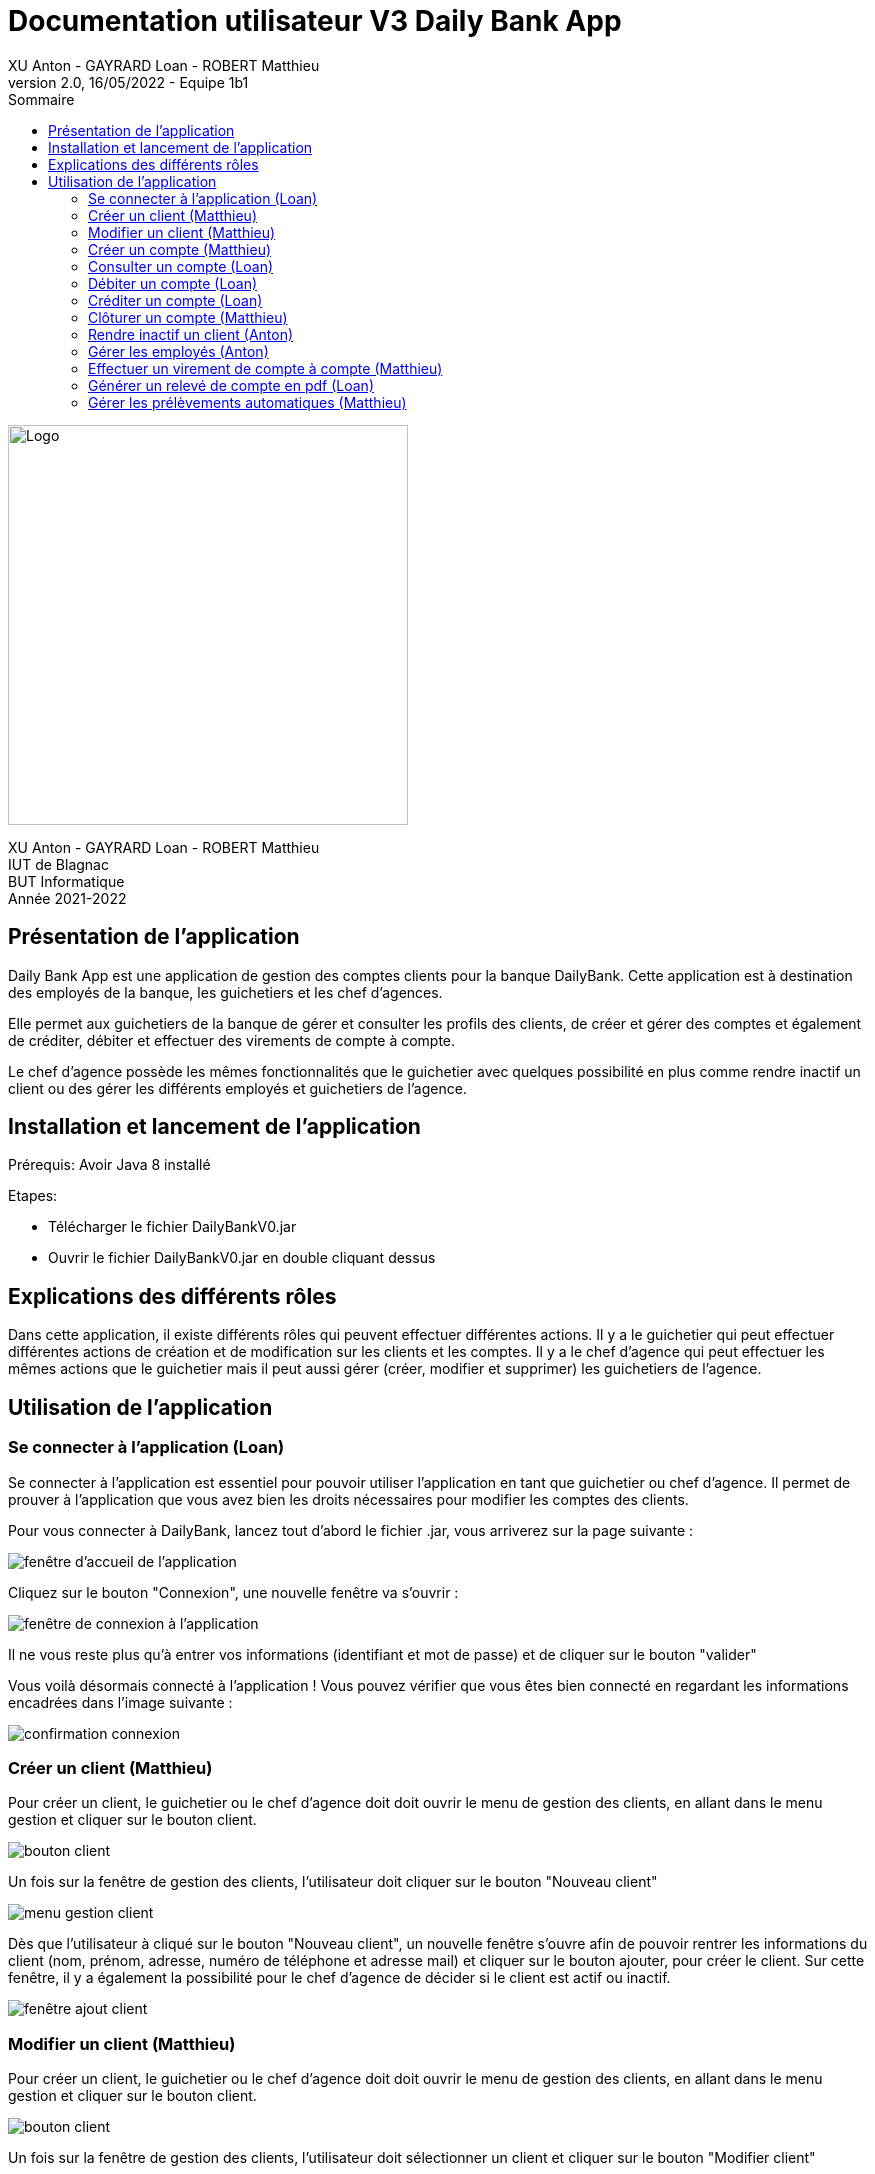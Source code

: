 = Documentation utilisateur V3 Daily Bank App
XU Anton - GAYRARD Loan - ROBERT Matthieu
v2.0, 16/05/2022 - Equipe 1b1
:toc:
:toc-title: Sommaire
:nofooter:

image::../assets/logo_iut_blagnac.png[Logo, 400]
XU Anton - GAYRARD Loan - ROBERT Matthieu +
IUT de Blagnac +
BUT Informatique +
Année 2021-2022

== Présentation de l'application

Daily Bank App est une application de gestion des comptes clients pour la banque DailyBank. Cette application est à destination des employés de la banque, les guichetiers et les chef d'agences. 

Elle permet aux guichetiers de la banque de gérer et consulter les profils des clients, de créer et gérer des comptes et également de créditer, débiter et effectuer des virements de compte à compte. 

Le chef d'agence possède les mêmes fonctionnalités que le guichetier avec quelques possibilité en plus comme rendre inactif un client ou des gérer les différents employés et guichetiers de l'agence.

== Installation et lancement de l'application

Prérequis: Avoir Java 8 installé

Etapes:

    - Télécharger le fichier DailyBankV0.jar
    - Ouvrir le fichier DailyBankV0.jar en double cliquant dessus


== Explications des différents rôles

Dans cette application, il existe différents rôles qui peuvent effectuer différentes actions. Il y a le guichetier qui peut effectuer différentes actions de création et de modification sur les clients et les comptes. Il y a le chef d'agence qui peut effectuer les mêmes actions que le guichetier mais il peut aussi gérer (créer, modifier et supprimer) les guichetiers de l'agence.

== Utilisation de l'application

=== Se connecter à l'application (Loan)

Se connecter à l'application est essentiel pour pouvoir utiliser l'application en tant que guichetier ou chef d'agence. Il permet de prouver à l'application que vous avez bien les droits nécessaires pour modifier les comptes des clients.

Pour vous connecter à DailyBank, lancez tout d'abord le fichier .jar,
vous arriverez sur la page suivante :

image::../assets/doc_User_V1/fenetre_accueil.png[fenêtre d'accueil de l'application]

Cliquez sur le bouton "Connexion", une nouvelle fenêtre va s'ouvrir :

image::../assets/doc_User_V1/fenetre_login.png[fenêtre de connexion à l'application]

Il ne vous reste plus qu'à entrer vos informations (identifiant et mot de passe) et de cliquer sur le bouton "valider"

Vous voilà désormais connecté à l'application ! Vous pouvez vérifier que vous êtes bien connecté en regardant les informations encadrées dans l'image suivante :

image::../assets/doc_User_V1/confirmation_connexion.png[confirmation connexion]

=== Créer un client (Matthieu)

Pour créer un client, le guichetier ou le chef d'agence doit doit ouvrir le menu de gestion des clients, en allant dans le menu gestion et cliquer sur le bouton client.

image::../assets/doc_User_V1/bouton_client.png[bouton client]

Un fois sur la fenêtre de gestion des clients, l'utilisateur doit cliquer sur le bouton "Nouveau client"

image::../assets/doc_User_V1/menu_gestion_client.png[menu gestion client]

Dès que l'utilisateur à cliqué sur le bouton "Nouveau client", un nouvelle fenêtre s'ouvre afin de pouvoir rentrer les informations du client (nom, prénom, adresse, numéro de téléphone et adresse mail) et cliquer sur le bouton ajouter, pour créer le client. Sur cette fenêtre, il y a également la possibilité pour le chef d'agence de décider si le client est actif ou inactif.

image::../assets/doc_User_V1/fenetre_ajout_client.png[fenêtre ajout client]

=== Modifier un client (Matthieu)

Pour créer un client, le guichetier ou le chef d'agence doit doit ouvrir le menu de gestion des clients, en allant dans le menu gestion et cliquer sur le bouton client.

image::../assets/doc_User_V1/bouton_client.png[bouton client]

Un fois sur la fenêtre de gestion des clients, l'utilisateur doit sélectionner un client et cliquer sur le bouton "Modifier client"

image::../assets/doc_User_V1/menu_modif_client.png[menu modification client]

Dès que l'utilisateur à cliqué sur le bouton "Modifier client", un nouvelle fenêtre s'ouvre afin de pouvoir rentrer les informations à changer du client (nom, prénom, adresse, numéro de téléphone et adresse mail) et cliquer sur le bouton "modifier", pour modifier le client. Sur cette fenêtre, il y a également la possibilité pour le chef d'agence de décider si le client est actif ou inactif.

image::../assets/doc_User_V1/fenetre_modif_client.png[fenêtre modif client]

=== Créer un compte (Matthieu)

Pour créer un compte, le guichetier ou le chef d'agence doit sélectionner un client et ouvrir le menu de gestion des comptes, en cliquant sur le bouton "Comptes client" sur le menu de gestion des clients :

image::../assets/doc_User_V1/bouton_comptes_client.png[bouton compte]

Une fois sur la fenêtre de gestion des comptes, l'utilisateur doit cliquer sur le bouton "Nouveau compte"

image::../assets/doc_User_V1/bouton_nouveau_compte.png[bouton nouveau compte]

Dès que l'utilisateur à cliqué sur le bouton "Nouveau compte", un nouvelle fenêtre s'ouvre afin de pouvoir rentrer les informations du compte (découvert autorisé et montant de dépôt initial qui doit être supérieur à 50€) et cliquer sur le bouton ajouter, pour créer le compte. 

image::../assets/doc_User_V1/fenetre_ajout_compte.png[fenêtre ajout compte]

Et voilà ! Le compte est créé ! Il apparaît maintenant dans la liste des comptes du client.

image::../assets/doc_User_V1/compte_apparait.png[compte apparait]

=== Consulter un compte (Loan)

Consulter un compte permet de consulter toutes les opérations du compte depuis sa création, de voir le solde actuel du compte et de voir le découvert autorisé du compte.

Pour consulter un compte, il faut d'abord sélectionner un client puis un compte et cliquer sur le bouton "Voir opérations" xref:doc_User_V1.adoc#débiter-un-compte[(voir débiter un compte)]

Vous voilà désormais sur la page du compte bancaire associée !

image::../assets/doc_User_V1/fenetre_gestion_operations.png[menu gestion comptes]

=== Débiter un compte (Loan)

Pour débiter un compte, le guichetier ou le chef d'agence doit ouvrir le menu de gestion des comptes, en allant dans le menu gestion et cliquer sur le bouton Comptes client.

image::../assets/doc_User_V1/bouton_comptes_client.png[bouton comptes client]

Une nouvelle fenêtre s'ouvre, afin de pouvoir sélectionner le compte du client à débiter. Une fois le bon compte bancaire sélectionné, il faut cliquer sur le bouton "Voir opérations" :

image::../assets/doc_User_V1/menu_gestion_comptes.png[menu gestion comptes]

Il suffit ensuite de cliquer sur le bouton "Enregistrer débit" et d'entrer les informations sur ce débit (montant, type) avant de valider l'opération :

image::../assets/doc_User_V1/bouton_enregistrer_debit.png[bouton enregistrer debit]

image::../assets/doc_User_V1/effectuer_debit.png[bouton effectuer debit]

Et voila ! Le débit est effectué ! Il apparaît maintenant dans la liste des opérations du compte :

image::../assets/doc_User_V1/debit_apparait_sur_compte.png[débit sur compte]

=== Créditer un compte (Loan)

De la même façon que débiter un compte, le guichetier ou le chef d'agence peut créditer un compte. Pour cela, il suffit de se rendre sur la page de gestion des opérations d'un compte xref:doc_User_V2.adoc#débiter-un-compte[voir débiter un compte] et de cliquer sur le bouton "Enregistrer Crédit" :

image::../assets/doc_User_V1/bouton_enregistrer_credit.png[bouton enregistrer credit]

Une fois sur la page d'enregistrement d'un crédit, il faut tout comme le débit indiquer le montant du crédit et le mode avant de cliquer sur le bouton "Effectuer un crédit" :

image::../assets/doc_User_V1/effectuer_credit.png[bouton effectuer crédit]

Et voila ! Le crédit est effectué ! Il apparaît maintenant dans la liste des opérations du compte :

image::../assets/doc_User_V1/credit_apparait_sur_compte.png[crédit sur compte]

=== Clôturer un compte (Matthieu)

Pour clôturer un compte, il faut que le solde du compte soit égal à 0.

Pour clôturer un compte, le guichetier ou le chef d'agence doit ouvrir le menu de gestion des comptes, puis sélectionner un client et cliquer sur le bouton "Clôturer compte" : 

image::../assets/doc_User_V1/bouton_cloturer_compte.png[bouton cloturer compte]

Lorsque l'utilisateur clique sur le bouton clôturer compte, si le solde du compte n'est pas égal à 0, une fenêtre d'erreur s'ouvre indiquant que le compte ne peut pas être clôturé :

image::../assets/doc_User_V1/erreur_cloturer_compte.png[erreur cloture compte]

Lorsque l'utilisateur clique sur le bouton clôturer compte, si le solde du compte est égal à 0, une fenêtre de confirmation s'ouvre pour confirmer la clôture du compte :

image::../assets/doc_User_V1/confirmation_cloturer_compte.png[confirmation cloture compte]

=== Rendre inactif un client (Anton)

Afin de rendre inactif un client, se rendre sur la fenêtre de gestion des clients afin de xref:doc_User_V1.adoc#modifier-un-client[modifier le client] :

image::../assets/doc_User_V1/menu_modif_client.png[menu modification client]

Ensuite, il suffit de cocher le bouton "Inactif" puis de valider la modification en cliquant sur "Modifier" comme indiqué dans l'image ci-dessous :

image::../assets/doc_User_V1/fenetre_modif_client_inactif.png[fenêtre modif client inactif]

=== Gérer les employés (Anton)

Pour pouvoir accéder à la gestion d'un employé, il faut d'abord être connecté en tant que chef d'agence.


Pour accéder au menu de gestion des employés, depuis le menu principal, cliquer sur Gestion puis Employé :

image::../assets/doc_User_V1/gestion_employes.png[Gestion employés]

Ensuite, il suffit de cliquer sur les différents boutons afin d'effectuer les actions voulues pour la gestion des comptes des employés :

- Rechercher
- Créer
- Modifier
- Supprimer

image::../assets/doc_User_V1/crud_employes.png[Gestion employés]

Le numéro entre crochets est le numéro de l'employé.


=== Effectuer un virement de compte à compte (Matthieu)

Comme pour le débit ou le crédit d'un compte, le virement peut être éffectué par le guichetier ou le chef d'agence. Le virement de compte à compte est possible uniquement entre deux comptes d'un même client.

Pour effectuer un virement, il suffit de se rendre sur la page de gestion  des opération d'un compte et de cliquer sur le bouton "Effectuer virement" :

image::../assets/doc_User_V1/bouton_effectuer_virement.png[bouton effectuer virement]

Une fois sur la page d'enregistrement d'un virement, il faut sélectionner le compte qui va recevoir le virement et indiquer le montant du virement avant de cliquer sur le bouton "Effectuer un virement" :

image::../assets/doc_User_V1/effectuer_virement.png[bouton effectuer virement]

Et voilà ! Le virement est effectué ! Il apparaît maintenant dans la liste des opérations des deux compte concerné par le virement :

image::../assets/doc_User_V1/virement_apparait1.png[virement sur compte 1]

image::../assets/doc_User_V1/virement_apparait1.png[virement sur compte 2]

=== Générer un relevé de compte en pdf (Loan)

Pour pouvoir générer le relevé d'un compte en pdf, il faut tout d'abord se rendre sur la page de gestion des opérations d'un compte xref:doc_User_V2.adoc#débiter-un-compte[voir débiter un compte] et cliquer sur le bouton "Générer relevé (.pdf)"

image::../assets/doc_User_V2/bouton_releve.png[bouton générer relevé de compte pdf]

Une nouvelle fenêtre s'ouvre afin de sélectionner le dossier où le fichier sera enregistré et de donner un nom au fichier. Une fois ces deux informations saisies, il ne reste plus qu'à cliquer sur le bouton "Générer le pdf" et le relevé de compte sera disponible ! Remarque : il n'est pas nécessaire de rajouter le .pdf à la fin du nom du fichier, il sera ajouté automatiquement par le programme !

image::../assets/doc_User_V2/fenetre_generer.png[Fenêtre pour générer un fichier pdf]

=== Gérer les prélèvements automatiques (Matthieu)

Pour accéder à la gestion des prélèvements automatiques, il faut d'abord se rendre sur la page des gestion des comptes, puis sélectionnner un compte et cliquer sur le bouton "Voir prélèvments"

image::../assets/doc_User_V2/bouton_prelevements.png[bouton prélèvements]

Une fois sur la page de gestion des prélèvements, vous pouvez ajouter, modifier ou supprimer un prélèvement.

image::../assets/doc_User_V2/fenetre_prelevements.png[gestion prélèvements]

Pour créer un prélèvement, il suffit de cliquer sur le bouton "Créer un prélèvement" et la fenêtre d'édition d'un prélèvement apparaît.

image::../assets/doc_User_V2/ajout_prelevement.png[ajout prélèvement]

Pour modifier un prélèvement, il suffit de sélectionner un prélèvement et de cliquer sur le bouton "Modifier Prélèvement" et la fenêtre d'édition d'un prélèvement apparaît.

image::../assets/doc_User_V2/ajout_prelevement.png[modifier prélèvement]

Pour supprimer un prélèvement, il suffit de sélectionner un prélèvement et de cliquer sur le bouton "Supprimer Prélèvement" et la fenêtre de confirmation apparaît.

image::../assets/doc_User_V2/suppression_prelevement.png[supprimer prélèvement]